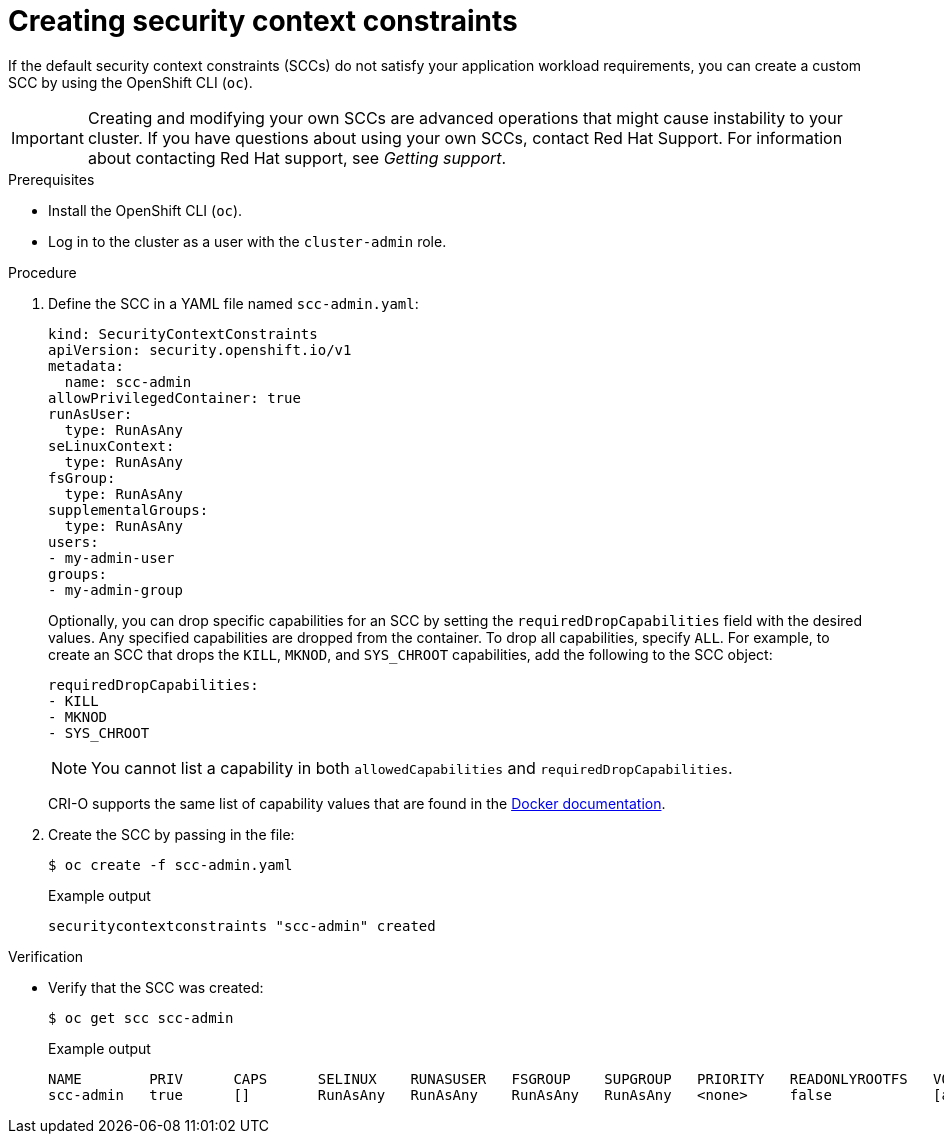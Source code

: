 // Module included in the following assemblies:
//
// * authentication/managing-security-context-constraints.adoc

:_mod-docs-content-type: PROCEDURE
[id="security-context-constraints-creating_{context}"]
ifndef::openshift-dedicated[]
= Creating security context constraints
endif::[]
ifdef::openshift-dedicated[]
= Creating security context constraints for CCS clusters
endif::[]

If the default security context constraints (SCCs) do not satisfy your application workload requirements, you can create a custom SCC by using the OpenShift CLI (`oc`).

[IMPORTANT]
====
Creating and modifying your own SCCs are advanced operations that might cause instability to your cluster. If you have questions about using your own SCCs, contact Red Hat Support. For information about contacting Red Hat support, see _Getting support_.
====

ifdef::openshift-dedicated[]
[NOTE]
====
In {product-title} deployments, you can create your own SCCs only for clusters that use the Customer Cloud Subscription (CCS) model. You cannot create SCCs for {product-title} clusters that use a Red Hat cloud account, because SCC resource creation requires `cluster-admin` privileges.
====
endif::openshift-dedicated[]

.Prerequisites

* Install the OpenShift CLI (`oc`).
* Log in to the cluster as a user with the `cluster-admin` role.

.Procedure

. Define the SCC in a YAML file named `scc-admin.yaml`:
+
[source,yaml]
----
kind: SecurityContextConstraints
apiVersion: security.openshift.io/v1
metadata:
  name: scc-admin
allowPrivilegedContainer: true
runAsUser:
  type: RunAsAny
seLinuxContext:
  type: RunAsAny
fsGroup:
  type: RunAsAny
supplementalGroups:
  type: RunAsAny
users:
- my-admin-user
groups:
- my-admin-group
----
+
Optionally, you can drop specific capabilities for an SCC by setting the `requiredDropCapabilities` field with the desired values. Any specified capabilities are dropped from the container. To drop all capabilities, specify `ALL`. For example, to create an SCC that drops the `KILL`, `MKNOD`, and `SYS_CHROOT` capabilities, add the following to the SCC object:
+
[source,yaml]
----
requiredDropCapabilities:
- KILL
- MKNOD
- SYS_CHROOT
----
+
[NOTE]
+
====
You cannot list a capability in both `allowedCapabilities` and `requiredDropCapabilities`.
====
+
CRI-O supports the same list of capability values that are found in the link:https://docs.docker.com/engine/reference/run/#runtime-privilege-and-linux-capabilities[Docker documentation].

. Create the SCC by passing in the file:
+
[source,terminal]
----
$ oc create -f scc-admin.yaml
----
+
.Example output
[source,terminal]
----
securitycontextconstraints "scc-admin" created
----

.Verification

* Verify that the SCC was created:
+
[source,terminal]
----
$ oc get scc scc-admin
----
+
.Example output
[source,terminal]
----
NAME        PRIV      CAPS      SELINUX    RUNASUSER   FSGROUP    SUPGROUP   PRIORITY   READONLYROOTFS   VOLUMES
scc-admin   true      []        RunAsAny   RunAsAny    RunAsAny   RunAsAny   <none>     false            [awsElasticBlockStore azureDisk azureFile cephFS cinder configMap downwardAPI emptyDir fc flexVolume flocker gcePersistentDisk gitRepo glusterfs iscsi nfs persistentVolumeClaim photonPersistentDisk quobyte rbd secret vsphere]
----